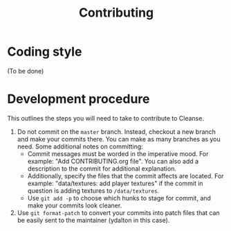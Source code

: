 #+title: Contributing

* Coding style
(To be done)
* Development procedure
This outlines the steps you will need to take to contribute to Cleanse.
1. Do not commit on the ~master~ branch. Instead, checkout a new branch and make
   your commits there. You can make as many branches as you need. Some
   additional notes on committing:
   - Commit messages must be worded in the imperative mood. For example: "Add
     CONTRIBUTING.org file". You can also add a description to the commit for
     additional explanation.
   - Additionally, specify the files that the commit affects are located. For
     example: "data/textures: add player textures" if the commit in question is
     adding textures to ~/data/textures~.
   - Use ~git add -p~ to choose which hunks to stage for commit, and make your
     commits look cleaner.
2. Use ~git format-patch~ to convert your commits into patch files that can be
   easily sent to the maintainer (ydalton in this case).
